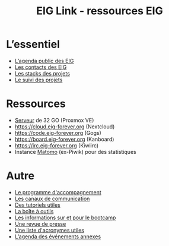 #+title: EIG Link - ressources EIG

* L’essentiel

- [[https://cloud.eig-forever.org/index.php/apps/calendar/p/5S4DP594PDIVTARU/EIG2018][L’agenda public des EIG]]
- [[file:contacts.org][Les contacts des EIG]]
- [[file:stack.org][Les stacks des projets]]
- [[file:suivi.org][Le suivi des projets]]

* Ressources

- [[file:serveur.org][Serveur]] de 32 GO (Proxmox VE)
- https://cloud.eig-forever.org (Nextcloud)
- https://code.eig-forever.org (Gogs)
- https://board.eig-forever.org (Kanboard)
- https://irc.eig-forever.org (Kiwiirc)
- Instance [[https://stats.eig-forever.org][Matomo]] (ex-Piwik) pour des statistiques

* Autre

- [[file:accompagnement.org][Le programme d'accompagnement]]
- [[file:communication.org][Les canaux de communication]]
- [[https://github.com/entrepreneur-interet-general/tutos-2018][Des tutoriels utiles]]
- [[file:boite-a-outils.org][La boîte à outils]]
- [[file:bootcamp.org][Les informations sur et pour le bootcamp]]
- [[file:revue-de-presse.org][Une revue de presse]]
- [[file:acronymes.org][Une liste d'acronymes utiles]]
- [[https://cloud.eig-forever.org/index.php/apps/calendar/p/C1YPGSGZ1JZPVDDU/EIG2018-Open][L’agenda des événements annexes]]
# - [[file:faq.org][FAQ EIG]]
